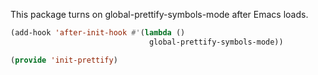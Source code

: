 
This package turns on global-prettify-symbols-mode after Emacs loads.

#+BEGIN_SRC emacs-lisp
  (add-hook 'after-init-hook #'(lambda () 
                                 global-prettify-symbols-mode))
#+END_SRC




#+BEGIN_SRC emacs-lisp
(provide 'init-prettify)
#+END_SRC
